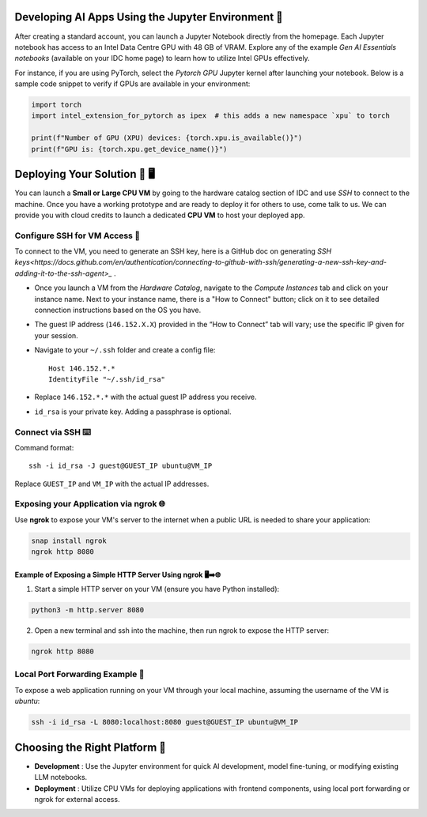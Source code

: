 

Developing AI Apps Using the Jupyter Environment 📓
---------------------------------------------------

After creating a standard account, you can launch a Jupyter Notebook directly from the homepage. Each Jupyter notebook has access to an Intel Data Centre GPU with 48 GB of VRAM. Explore any of the example `Gen AI Essentials notebooks` (available on your IDC home page) to learn how to utilize Intel GPUs effectively.

For instance, if you are using PyTorch, select the `Pytorch GPU` Jupyter kernel after launching your notebook. Below is a sample code snippet to verify if GPUs are available in your environment:

.. code-block:: python

   import torch
   import intel_extension_for_pytorch as ipex  # this adds a new namespace `xpu` to torch

   print(f"Number of GPU (XPU) devices: {torch.xpu.is_available()}")
   print(f"GPU is: {torch.xpu.get_device_name()}")


Deploying Your Solution 🚀 🖥️
-------------------------------

You can launch a **Small or Large CPU VM** by going to the hardware catalog section of IDC and use `SSH` to connect to the machine. Once you have a working prototype and are ready to deploy it for others to use, come talk to us. We can provide you with cloud credits to launch a dedicated **CPU VM** to host your deployed app.

Configure SSH for VM Access 🔐
^^^^^^^^^^^^^^^^^^^^^^^^^^^^^^^^

To connect to the VM, you need to generate an SSH key, here is a GitHub doc on generating `SSH keys<https://docs.github.com/en/authentication/connecting-to-github-with-ssh/generating-a-new-ssh-key-and-adding-it-to-the-ssh-agent>_` .

- Once you launch a VM from the `Hardware Catalog`, navigate to the `Compute Instances` tab and click on your instance name. Next to your instance name, there is a "How to Connect" button; click on it to see detailed connection instructions based on the OS you have.
- The guest IP address (``146.152.X.X``) provided in the “How to Connect” tab will vary; use the specific IP given for your session.
- Navigate to your ``~/.ssh`` folder and create a config file::

    Host 146.152.*.*
    IdentityFile "~/.ssh/id_rsa"

- Replace ``146.152.*.*`` with the actual guest IP address you receive.
- ``id_rsa`` is your private key. Adding a passphrase is optional.

Connect via SSH ⌨️
^^^^^^^^^^^^^^^^^^^^^^^^^^^^^^^^

Command format::

    ssh -i id_rsa -J guest@GUEST_IP ubuntu@VM_IP

Replace ``GUEST_IP`` and ``VM_IP`` with the actual IP addresses.


Exposing your Application via ngrok 🌐
^^^^^^^^^^^^^^^^^^^^^^^^^^^^^^^^^^^^^^^^^^^^^^^^

Use **ngrok** to expose your VM's server to the internet when a public URL is needed to share your application:

.. code-block:: bash

   snap install ngrok
   ngrok http 8080

Example of Exposing a Simple HTTP Server Using ngrok 🖥️➡️🌐
""""""""""""""""""""""""""""""""""""""""""""""""""""""""""""

1. Start a simple HTTP server on your VM (ensure you have Python installed):

.. code-block:: bash

   python3 -m http.server 8080

2. Open a new terminal and ssh into the machine, then run ngrok to expose the HTTP server:

.. code-block:: bash

   ngrok http 8080

Local Port Forwarding Example 🔄
^^^^^^^^^^^^^^^^^^^^^^^^^^^^^^^^^^^^^^^^^^^^^^^^

To expose a web application running on your VM through your local machine, assuming the username of the VM is `ubuntu`:

.. code-block:: bash

   ssh -i id_rsa -L 8080:localhost:8080 guest@GUEST_IP ubuntu@VM_IP

Choosing the Right Platform 🧭
---------------------------------------------------

- **Development** : Use the Jupyter environment for quick AI development, model fine-tuning, or modifying existing LLM notebooks.
- **Deployment** : Utilize CPU VMs for deploying applications with frontend components, using local port forwarding or ngrok for external access.
